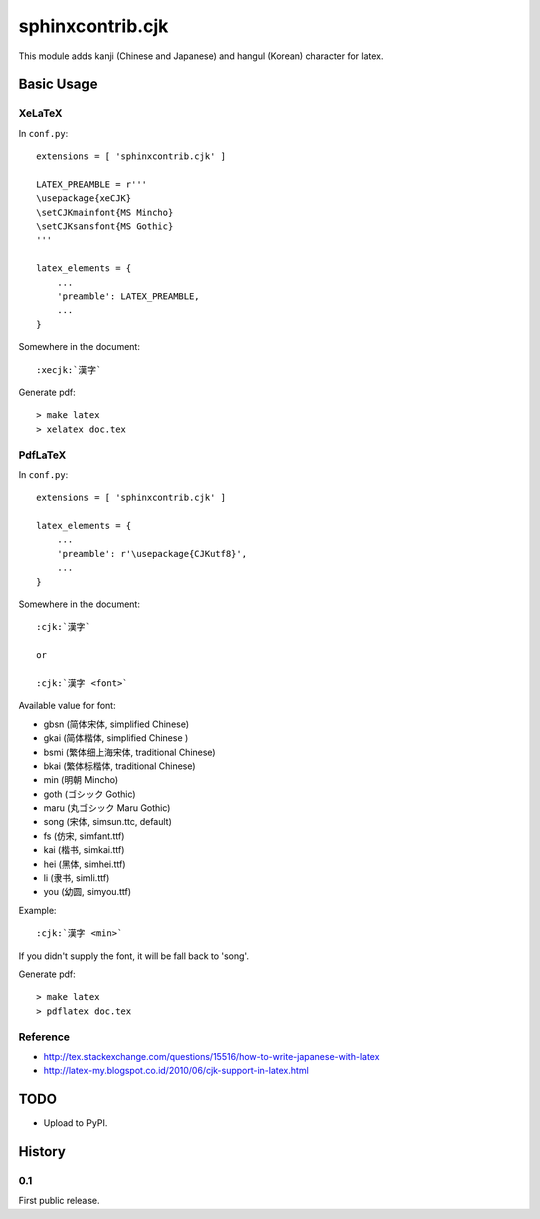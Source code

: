#################
sphinxcontrib.cjk
#################

This module adds kanji (Chinese and Japanese) and hangul (Korean) character
for latex.


Basic Usage
===========


XeLaTeX
-------

In ``conf.py``:

::

  extensions = [ 'sphinxcontrib.cjk' ]

  LATEX_PREAMBLE = r'''
  \usepackage{xeCJK}
  \setCJKmainfont{MS Mincho}
  \setCJKsansfont{MS Gothic}
  '''

  latex_elements = {
      ...
      'preamble': LATEX_PREAMBLE,
      ...
  }

Somewhere in the document:

::

  :xecjk:`漢字`

Generate pdf:

::

  > make latex
  > xelatex doc.tex


PdfLaTeX
--------

In ``conf.py``:

::

  extensions = [ 'sphinxcontrib.cjk' ]

  latex_elements = {
      ...
      'preamble': r'\usepackage{CJKutf8}',
      ...
  }

Somewhere in the document:

::

  :cjk:`漢字`

  or

  :cjk:`漢字 <font>`

Available value for font:

- gbsn (简体宋体, simplified Chinese)
- gkai (简体楷体, simplified Chinese )
- bsmi (繁体细上海宋体, traditional Chinese)
- bkai (繁体标楷体, traditional Chinese)

- min (明朝 Mincho)
- goth (ゴシック Gothic)
- maru (丸ゴシック Maru Gothic)

- song (宋体, simsun.ttc, default)
- fs (仿宋, simfant.ttf)
- kai (楷书, simkai.ttf)
- hei (黑体, simhei.ttf)
- li (隶书, simli.ttf)
- you (幼圆, simyou.ttf)

Example:

::

  :cjk:`漢字 <min>`

If you didn't supply the font, it will be fall back to 'song'.

Generate pdf:

::

  > make latex
  > pdflatex doc.tex


Reference
---------

- http://tex.stackexchange.com/questions/15516/how-to-write-japanese-with-latex
- http://latex-my.blogspot.co.id/2010/06/cjk-support-in-latex.html


TODO
====

- Upload to PyPI.


History
=======

0.1
---

First public release.
